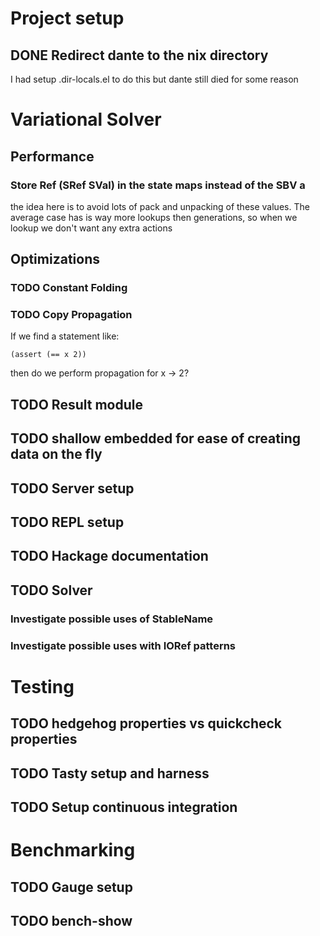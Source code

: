 * Project setup
** DONE Redirect dante to the nix directory
   CLOSED: [2020-08-31 Mon 11:28]
    I had setup .dir-locals.el to do this but dante still died for some reason

* Variational Solver

** Performance

*** Store Ref (SRef SVal) in the state maps instead of the SBV a
    the idea here is to avoid lots of pack and unpacking of these values. The
    average case has is way more lookups then generations, so when we lookup we
    don't want any extra actions

** Optimizations

*** TODO Constant Folding

*** TODO Copy Propagation
    If we find a statement like:
    #+begin_example
    (assert (== x 2))
    #+end_example
    then do we perform propagation for x -> 2?

** TODO Result module

** TODO shallow embedded for ease of creating data on the fly

** TODO Server setup

** TODO REPL setup

** TODO Hackage documentation

** TODO Solver

*** Investigate possible uses of StableName

*** Investigate possible uses with IORef patterns

* Testing

** TODO hedgehog properties vs quickcheck properties

** TODO Tasty setup and harness

** TODO Setup continuous integration

* Benchmarking

** TODO Gauge setup

** TODO bench-show
